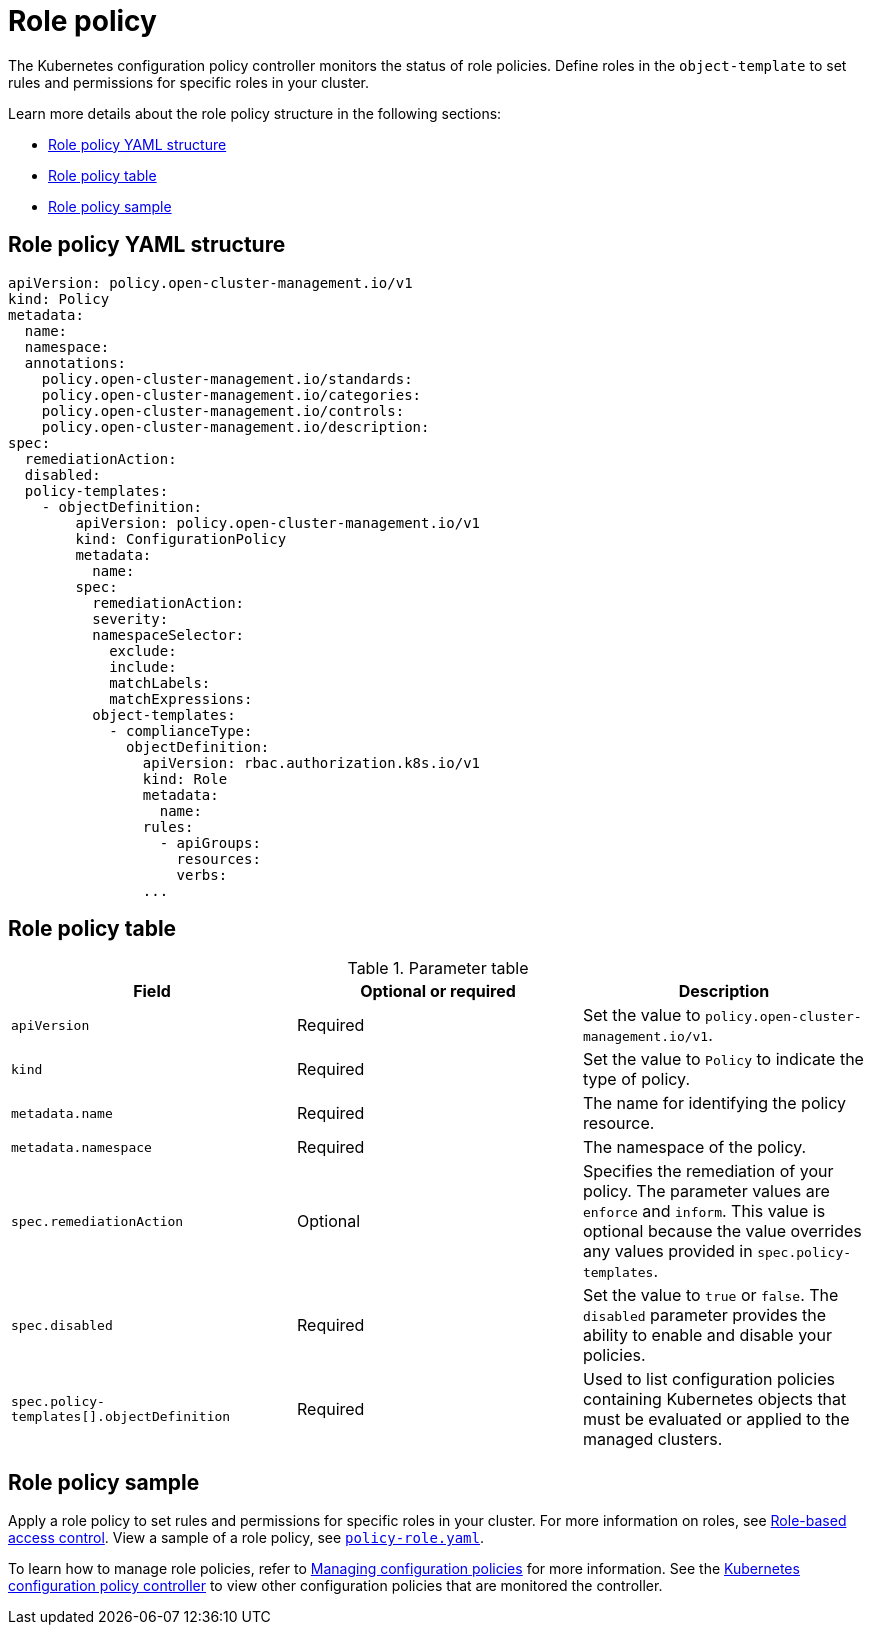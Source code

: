 [#role-policy]
= Role policy

The Kubernetes configuration policy controller monitors the status of role policies. Define roles in the `object-template` to set rules and permissions for specific roles in your cluster.

Learn more details about the role policy structure in the following sections:

* <<role-policy-yaml-structure,Role policy YAML structure>>
* <<role-policy-table,Role policy table>>
* <<role-policy-sample,Role policy sample>>

[#role-policy-yaml-structure]
== Role policy YAML structure

[source,yaml]
----
apiVersion: policy.open-cluster-management.io/v1
kind: Policy
metadata:
  name:
  namespace:
  annotations:
    policy.open-cluster-management.io/standards:
    policy.open-cluster-management.io/categories:
    policy.open-cluster-management.io/controls:
    policy.open-cluster-management.io/description:
spec:
  remediationAction:
  disabled:
  policy-templates:
    - objectDefinition:
        apiVersion: policy.open-cluster-management.io/v1
        kind: ConfigurationPolicy
        metadata:
          name:
        spec:
          remediationAction:
          severity:
          namespaceSelector:
            exclude:
            include:
            matchLabels:
            matchExpressions:
          object-templates:
            - complianceType:
              objectDefinition:
                apiVersion: rbac.authorization.k8s.io/v1
                kind: Role
                metadata:
                  name:
                rules:
                  - apiGroups:
                    resources:
                    verbs:
                ...
----

[#role-policy-table]
== Role policy table

.Parameter table
|===
| Field | Optional or required | Description

| `apiVersion`
| Required
| Set the value to `policy.open-cluster-management.io/v1`.

| `kind`
| Required
| Set the value to `Policy` to indicate the type of policy.

| `metadata.name`
| Required
| The name for identifying the policy resource.

| `metadata.namespace`
| Required
| The namespace of the policy.

| `spec.remediationAction`
| Optional
| Specifies the remediation of your policy. The parameter values are `enforce` and `inform`. This value is optional because the value overrides any values provided in `spec.policy-templates`.

| `spec.disabled`
| Required
| Set the value to `true` or `false`. The `disabled` parameter provides the ability to enable and disable your policies.

| `spec.policy-templates[].objectDefinition`
| Required
| Used to list configuration policies containing Kubernetes objects that must be evaluated or applied to the managed clusters.
|===

[#role-policy-sample]
== Role policy sample

Apply a role policy to set rules and permissions for specific roles in your cluster. For more information on roles, see link:../access_control/rbac.adoc#role-based-access-control[Role-based access control]. View a sample of a role policy, see link:https://github.com/open-cluster-management/policy-collection/blob/main/stable/AC-Access-Control/policy-role.yaml[`policy-role.yaml`].

To learn how to manage role policies, refer to xref:../governance/create_config_pol.adoc#managing-configuration-policies[Managing configuration policies] for more information. See the xref:../governance/config_policy_ctrl.adoc#kubernetes-config-policy-controller[Kubernetes configuration policy controller] to view other configuration policies that are monitored the controller.
